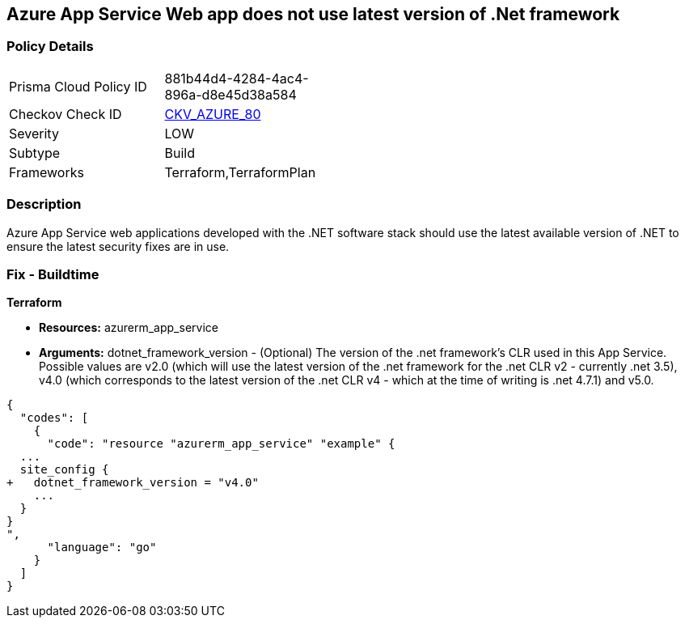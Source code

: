 == Azure App Service Web app does not use latest version of .Net framework


=== Policy Details 

[width=45%]
[cols="1,1"]
|=== 
|Prisma Cloud Policy ID 
| 881b44d4-4284-4ac4-896a-d8e45d38a584

|Checkov Check ID 
| https://github.com/bridgecrewio/checkov/tree/master/checkov/terraform/checks/resource/azure/AppServiceDotnetFrameworkVersion.py[CKV_AZURE_80]

|Severity
|LOW

|Subtype
|Build

|Frameworks
|Terraform,TerraformPlan

|=== 



=== Description 


Azure App Service web applications developed with the .NET software stack should use the latest available version of .NET to ensure the latest security fixes are in use.

=== Fix - Buildtime


*Terraform* 


* *Resources:* azurerm_app_service
* *Arguments:* dotnet_framework_version - (Optional) The version of the .net framework's CLR used in this App Service.
Possible values are v2.0 (which will use the latest version of the .net framework for the .net CLR v2 - currently .net 3.5), v4.0 (which corresponds to the latest version of the .net CLR v4 - which at the time of writing is .net 4.7.1) and v5.0.


[source,go]
----
{
  "codes": [
    {
      "code": "resource "azurerm_app_service" "example" {
  ...
  site_config {
+   dotnet_framework_version = "v4.0"
    ...
  }
}
",
      "language": "go"
    }
  ]
}
----
